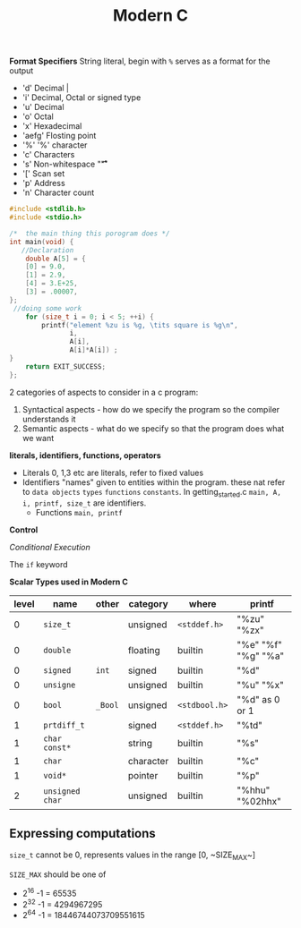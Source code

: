 #+TITLE: Modern C
#+PROPERTY: :header-args :C :session *C* :exports results


*Format Specifiers*
String literal, begin with ~%~ serves as a format for the output
-  'd' Decimal |
- 'i' Decimal, Octal or signed type
- 'u' Decimal
- 'o' Octal
- 'x' Hexadecimal
- 'aefg' Flosting point
- '%' '%' character
- 'c' Characters
- 's' Non-whitespace "\f\n\r\t\v"
- '[' Scan set
- 'p' Address
- 'n' Character count

#+BEGIN_SRC C
#include <stdlib.h>
#include <stdio.h>

/*  the main thing this porogram does */
int main(void) {
   //Declaration
    double A[5] = {
    [0] = 9.0,
    [1] = 2.9,
    [4] = 3.E+25,
    [3] = .00007,
};
 //doing some work
    for (size_t i = 0; i < 5; ++i) {
        printf("element %zu is %g, \tits square is %g\n",
               i,
               A[i],
               A[i]*A[i]) ;
}
    return EXIT_SUCCESS;
};
#+END_SRC

#+RESULTS:
| element 0 is 9,     | its square is 81      |
| element 1 is 2.9,   | its square is 8.41    |
| element 2 is 0,     | its square is 0       |
| element 3 is 7e-05, | its square is 4.9e-09 |
| element 4 is 3e+25, | its square is 9e+50   |



2 categories of aspects to consider in a c program:
1. Syntactical aspects - how do we specify the program so the compiler understands it
2. Semantic aspects - what do we specify so that the program does what we want


*literals, identifiers, functions, operators*

- Literals
  0, 1,3 etc are literals, refer to fixed values
- Identifiers
  "names" given to entities within the program. these nat refer to ~data objects~ ~types~ ~functions~ ~constants~. In getting_started.c ~main, A, i, printf, size_t~ are identifiers.
 - Functions ~main, printf~

*Control*

/Conditional Execution/

The ~if~ keyword

*Scalar Types used in Modern C*
|-------+-----------------+---------+-----------+---------------+---------------------|
| level | name            | other   | category  | where         | printf              |
|-------+-----------------+---------+-----------+---------------+---------------------|
|     0 | ~size_t~        |         | unsigned  | ~<stddef.h>~  | "%zu" "%zx"         |
|     0 | ~double~        |         | floating  | builtin       | "%e" "%f" "%g" "%a" |
|     0 | ~signed~        | ~int~   | signed    | builtin       | "%d"                |
|     0 | ~unsigne~       |         | unsigned  | builtin       | "%u" "%x"           |
|     0 | ~bool~          | ~_Bool~ | unsigned  | ~<stdbool.h>~ | "%d" as 0 or 1      |
|-------+-----------------+---------+-----------+---------------+---------------------|
|     1 | ~prtdiff_t~     |         | signed    | ~<stddef.h>~  | "%td"               |
|     1 | ~char const*~   |         | string    | builtin       | "%s"                |
|     1 | ~char~          |         | character | builtin       | "%c"                |
|     1 | ~void*~         |         | pointer   | builtin       | "%p"                |
|-------+-----------------+---------+-----------+---------------+---------------------|
|     2 | ~unsigned char~ |         | unsigned  | builtin       | "%hhu" "%02hhx"     |
|-------+-----------------+---------+-----------+---------------+---------------------|


** Expressing computations
~size_t~ cannot be 0, represents values in the range [0, ~SIZE_MAX~]

~SIZE_MAX~ should be one of
- 2^16 -1 = 65535
- 2^32 -1 = 4294967295
- 2^64 -1 = 18446744073709551615
